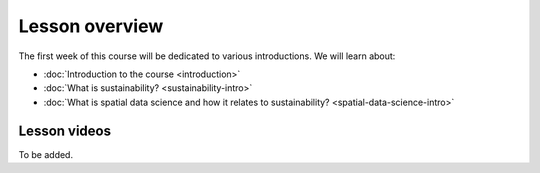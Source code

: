 Lesson overview
===============

The first week of this course will be dedicated to various introductions. We will learn about:

- :doc:`Introduction to the course <introduction>`
- :doc:`What is sustainability? <sustainability-intro>`
- :doc:`What is spatial data science and how it relates to sustainability? <spatial-data-science-intro>`
.. - :doc:`Tutorial 1: Introduction to Git and using CSC Notebooks <git-basics>`
.. - :doc:`Tutorial 2: Introduction to Spatial Data Science using Python <intro-to-python-geostack>`
.. - :doc:`Exercise 1 <exercise-1>`


Lesson videos
-------------

To be added.

.. .. admonition:: Lesson 1.1 - Introduction to the course; Introduction to sustainability.
    Aalto University students can access the video by clicking the image below (requires login):
    .. figure:: img/SDS4SD-Lesson-1.1.png
        :target: https://aalto.cloud.panopto.eu/Panopto/Pages/Viewer.aspx?id=cff9fa7d-0721-42e9-9e21-b0f800b8c653
        :width: 500px
        :align: left
    .. admonition:: Lesson 1.2 - What is spatial data science?; Introduction to CSC computing environment; Tutorial 1: Spatial analysis with Python
        Aalto University students can access the video by clicking the image below (requires login):
        .. figure:: img/SDS4SD-Lesson-1.3.png
            :target: https://aalto.cloud.panopto.eu/Panopto/Pages/Viewer.aspx?id=2ec0388f-9fc2-4f23-b884-b0f800b91823
            :width: 500px
            :align: left
    .. admonition:: Lesson 1.3 - Introduction to Git/Github & How to work with the exercises
        A video from year 2023. Aalto University students can access the video by clicking the image below (requires login):
        .. figure:: img/SDS4SD-Lesson-1.4.png
            :target: https://aalto.cloud.panopto.eu/Panopto/Pages/Viewer.aspx?id=6f6c1cad-b7a5-42ec-9ae2-af8e00b41c31
            :width: 500px
            :align: left

